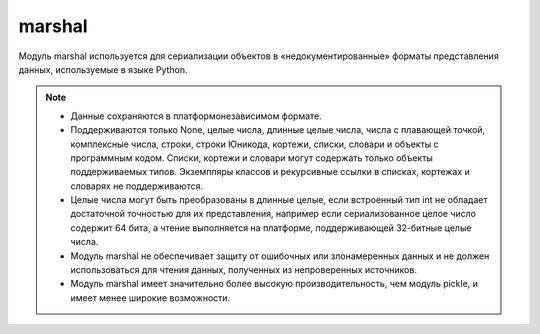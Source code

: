 .. py:module:: marshal

marshal
=======

Модуль marshal используется для сериализации объектов в «недокументированные» форматы представления данных, используемые в языке Python.

.. note:: 

    * Данные сохраняются в платформонезависимом формате.
    
    * Поддерживаются только None, целые числа, длинные целые числа, числа с плавающей точкой, комплексные числа, строки, строки Юникода, кортежи, списки, словари и объекты с программным кодом. Списки, кортежи и словари могут содержать только объекты поддерживаемых типов. Экземпляры классов и рекурсивные ссылки в списках, кортежах и словарях не поддерживаются.

    * Целые числа могут быть преобразованы в длинные целые, если встроенный тип int не обладает достаточной точностью для их представления, например если сериализованное целое число содержит 64 бита, а чтение выполняется на платформе, поддерживающей 32-битные целые числа.

    * Модуль marshal не обеспечивает защиту от ошибочных или злонамеренных данных и не должен использоваться для чтения данных, полученных из непроверенных источников.

    * Модуль marshal имеет значительно более высокую производительность, чем модуль pickle, и имеет менее широкие возможности.

.. py:method:: dump(value, file [, version])
    
    :param int version: формат данных. по умолчанию определяется переменной `marshal.version` и в настоящее время имеет значение 2. Версия 0 – это устаревший формат, использовавшийся более ранними версиями Python.

    Сохраняет объект в файловый объект. 

    .. note:: Если объект относится к неподдерживаемым типам, возбуждается исключение `ValueError`.

.. py:method:: dumps(value [,version])

    :param int version: формат данных. по умолчанию определяется переменной `marshal.version` и в настоящее время имеет значение 2. Версия 0 – это устаревший формат, использовавшийся более ранними версиями Python.

    Возвращает строку, записанную функцией :py:meth:`dump`. Если объект value относится к неподдерживаемым типам, возбуждается исключение ValueError.

.. py:method:: load(file)
    
    Читает и возвращает следующее значение из файлового объекта. Если функции не удалось прочитать допустимое значение, будет возбуждено исключение `EOFError`, `ValueError` или `TypeError`. Формат данных в файле определяется автоматически.

.. py:method:: loads(string)

    Читает и возвращает следующее значение из строки string.